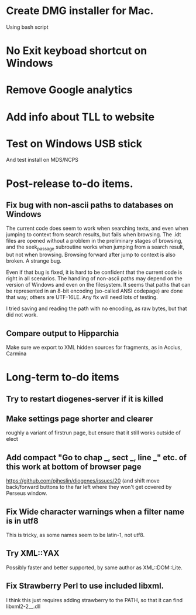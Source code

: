 * Create DMG installer for Mac.
Using bash script
* No Exit keyboad shortcut on Windows
* Remove Google analytics

* Add info about TLL to website
* Test on Windows USB stick
And test install on MDS/NCPS



* Post-release to-do items.
** Fix bug with non-ascii paths to databases on Windows
The current code does seem to work when searching texts, and even when jumping to context from search results, but fails when browsing.  The .idt files are opened without a problem in the preliminary stages of browsing, and the seek_passage subroutine works when jumping from a search result, but not when browsing.  Browsing forward after jump to context is also broken.  A strange bug.

Even if that bug is fixed, it is hard to be confident that the current code is right in all scenarios.  The handling of non-ascii paths may depend on the version of Windows and even on the filesystem.  It seems that paths that can be represented in an 8-bit encoding (so-called ANSI codepage) are done that way; others are UTF-16LE.  Any fix will need lots of testing.

I tried saving and reading the path with no encoding, as raw bytes, but that did not work.

** Compare output to Hipparchia
Make sure we export to XML hidden sources for fragments, as in Accius, Carmina
* Long-term to-do items
** Try to restart diogenes-server if it is killed
** Make settings page shorter and clearer
   roughly a variant of firstrun page, but ensure that it still works outside of elect
** Add compact "Go to chap _, sect _, line _" etc. of this work at bottom of browser page
https://github.com/pjheslin/diogenes/issues/20
(and shift move back/forward buttons to the far left where they won't get covered by Perseus window.
** Fix Wide character warnings when a filter name is in utf8
This is tricky, as some names seem to be latin-1, not utf8.
** Try XML::YAX
Possibly faster and better supported, by same author as XML::DOM::Lite.
** Fix Strawberry Perl to use included libxml.
I think this just requires adding strawberry\c\bin to the PATH, so that it can find libxml2-2__.dll
